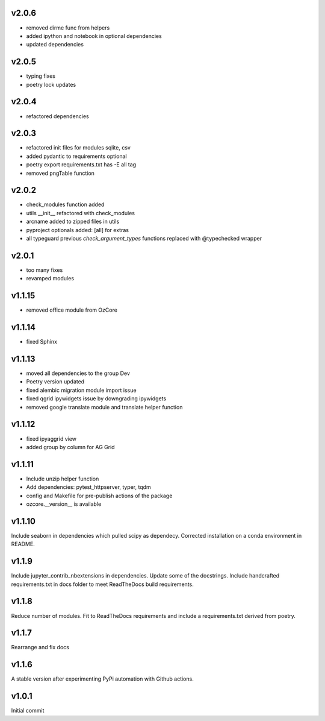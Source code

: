 v2.0.6
~~~~~~

* removed dirme func from helpers
* added ipython and notebook in optional dependencies
* updated dependencies


v2.0.5
~~~~~~

* typing fixes
* poetry lock updates

v2.0.4
~~~~~~

* refactored dependencies

v2.0.3
~~~~~~

* refactored init files for modules sqlite, csv
* added pydantic to requirements optional
* poetry export requirements.txt has -E all tag
* removed pngTable function


v2.0.2
~~~~~~

* check_modules function added
* utils __init__ refactored with check_modules
* arcname added to zipped files in utils
* pyproject optionals added: [all] for extras
* all typeguard previous `check_argument_types` functions replaced with @typechecked wrapper


v2.0.1
~~~~~~

* too many fixes
* revamped modules


v1.1.15
~~~~~~~

* removed office module from OzCore

v1.1.14
~~~~~~~

* fixed Sphinx

v1.1.13
~~~~~~~

* moved all dependencies to the group Dev
* Poetry version updated
* fixed alembic migration module import issue
* fixed qgrid ipywidgets issue by downgrading ipywidgets
* removed google translate module and translate helper function


v1.1.12
~~~~~~~

* fixed ipyaggrid view
* added group by column for AG Grid

v1.1.11
~~~~~~~

* Include unzip helper function
* Add dependencies: pytest_httpserver, typer, tqdm
* config and Makefile for pre-publish actions of the package
* ozcore.__version__ is available

v1.1.10
~~~~~~~
Include seaborn in dependencies which pulled scipy as dependecy. Corrected installation on a conda environment in README.


v1.1.9
~~~~~~
Include jupyter_contrib_nbextensions in dependencies. Update some of the docstrings. Include handcrafted requirements.txt in docs folder to meet ReadTheDocs build requirements.

v1.1.8
~~~~~~
Reduce number of modules. Fit to ReadTheDocs requirements and include a requirements.txt derived from poetry.

v1.1.7
~~~~~~
Rearrange and fix docs

v1.1.6
~~~~~~
A stable version after experimenting PyPi automation with Github actions.

v1.0.1
~~~~~~
Initial commit
